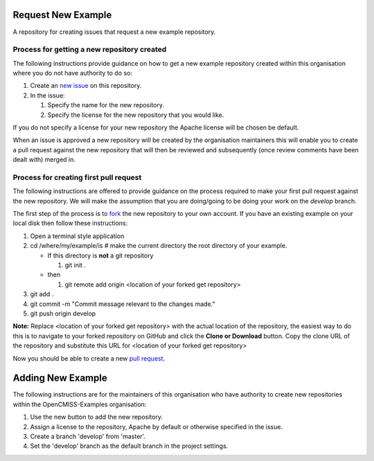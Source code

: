 Request New Example
===================

A repository for creating issues that request a new example repository.

Process for getting a new repository created
--------------------------------------------

The following instructions provide guidance on how to get a new example repository created within this organisation where you do not have authority to do so:

#. Create an `new issue <https://github.com/OpenCMISS-Examples/request_new_example/issues/new>`_ on this repository.
#. In the issue:

   #. Specify the name for the new repository.
   #. Specify the license for the new repository that you would like.
  
If you do not specify a license for your new repository the Apache license will be chosen be default.

When an issue is approved a new repository will be created by the organisation maintainers this will enable you to create a pull request against the new repository that will then be reviewed and subsequently (once review comments have been dealt with) merged in.

Process for creating first pull request
---------------------------------------

The following instructions are offered to provide guidance on the process required to make your first pull request against the new repository.  We will make the assumption that you are doing/going to be doing your work on the *develop* branch.

The first step of the process is to `fork <https://help.github.com/articles/fork-a-repo/>`_ the new repository to your own account.  If you have an existing example on your local disk then follow these instructions:

#. Open a terminal style application
#. cd /where/my/example/is # make the current directory the root directory of your example.

   - If this directory is **not** a git repository
   
     #. git init .

   - then

     #. git remote add origin <location of your forked get repository>

#. git add .
#. git commit -m "Commit message relevant to the changes made."
#. git push origin develop
     
**Note:** Replace <location of your forked get repository> with the actual location of the repository, the easiest way to do this is to navigate to your forked repository on GitHub and click the **Clone or Download** button.  Copy the clone URL of the repository and substitute this URL for <location of your forked get repository>

Now you should be able to create a new `pull request <https://help.github.com/articles/creating-a-pull-request-from-a-fork/>`_.

Adding New Example
==================

The following instructions are for the maintainers of this organisation who have authority to create new repositories within the OpenCMISS-Examples organisation:

#. Use the new button to add the new repository.
#. Assign a license to the repository, Apache by default or otherwise specified in the issue.
#. Create a branch 'develop' from 'master'.
#. Set the 'develop' branch as the default branch in the project settings.
